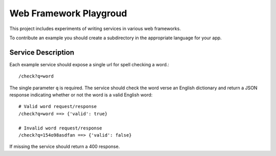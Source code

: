 Web Framework Playgroud
================================================================================

This project includes experiments of writing services in various web frameworks.

To contribute an example you should create a subdirectory in the appropriate
language for your app.


Service Description
--------------------------------------------------------------------------------

Each example service should expose a single url for spell checking a word.::

    /check?q=word

The single parameter ``q`` is required. The service should check the word verse
an English dictionary and return a JSON response indicating whether or not the
word is a valid English word::

    # Valid word request/response
    /check?q=word ==> {'valid': true}

    # Invalid word request/response
    /check?q=154o98asdfan ==> {'valid': false}

If missing the service should return a 400 response.